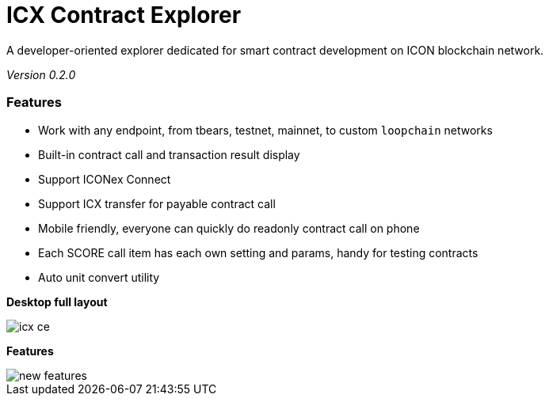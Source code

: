 # ICX Contract Explorer

A developer-oriented explorer dedicated for smart contract development on ICON blockchain network.

_Version 0.2.0_

### Features

- Work with any endpoint, from tbears, testnet, mainnet, to custom `loopchain` networks

- Built-in contract call and transaction result display

- Support ICONex Connect

- Support ICX transfer for payable contract call

- Mobile friendly, everyone can quickly do readonly contract call on phone

- Each SCORE call item has each own setting and params, handy for testing contracts

- Auto unit convert utility

*Desktop full layout*

image::docs/icx-ce.png[]

*Features*

image::docs/new-features.png[]
